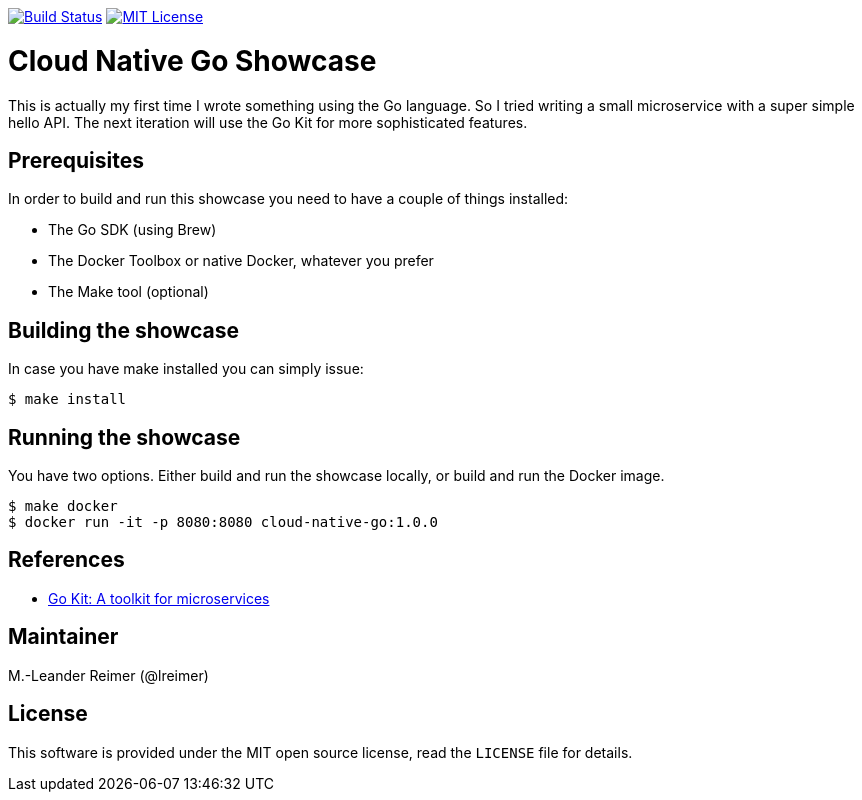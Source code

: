 image:https://travis-ci.org/lreimer/cloud-native-go.svg?branch=master["Build Status", link="https://travis-ci.org/lreimer/cloud-native-go"]
image:https://img.shields.io/badge/license-MIT%20License-blue.svg["MIT License", link=https://github.com/lreimer/cloud-native-javaee/blob/master/LICENSE"]

= Cloud Native Go Showcase

This is actually my first time I wrote something using the Go language.
So I tried writing a small microservice with a super simple hello API. 
The next iteration will use the Go Kit for more sophisticated features. 

== Prerequisites

In order to build and run this showcase you need to have a couple of things installed:

* The Go SDK (using Brew)
* The Docker Toolbox or native Docker, whatever you prefer
* The Make tool (optional)

== Building the showcase

In case you have make installed you can simply issue:

```shell
$ make install
```

== Running the showcase

You have two options. Either build and run the showcase locally, or build and run the Docker image.

```shell
$ make docker
$ docker run -it -p 8080:8080 cloud-native-go:1.0.0
```

== References

* https://gokit.io[Go Kit: A toolkit for microservices]

== Maintainer

M.-Leander Reimer (@lreimer)

== License

This software is provided under the MIT open source license, read the `LICENSE` file for details.
